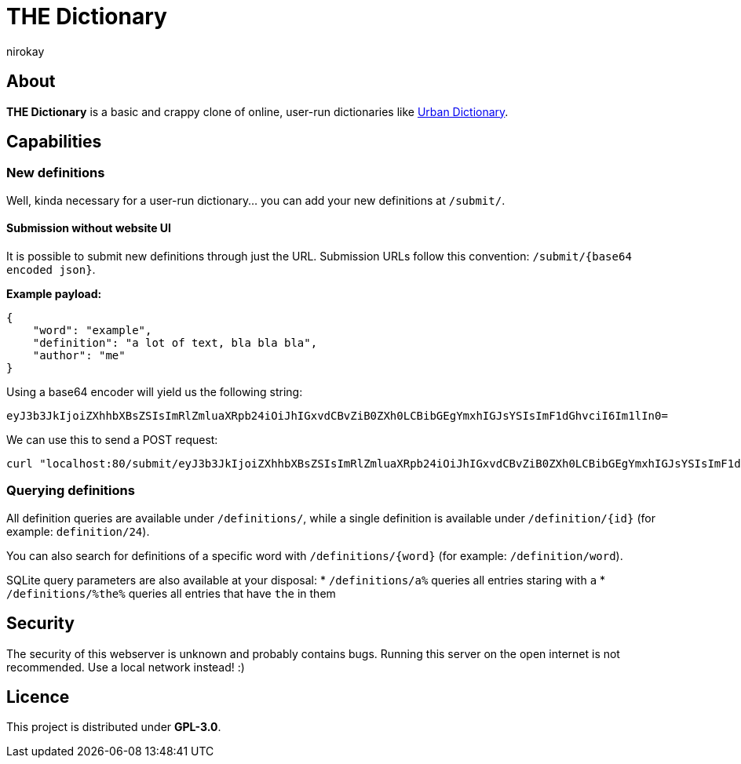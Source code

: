 = THE Dictionary
:author: nirokay

== About

**THE Dictionary** is a basic and crappy clone of online, user-run dictionaries
like https://www.urbandictionary.com/[Urban Dictionary].

== Capabilities

=== New definitions

Well, kinda necessary for a user-run dictionary... you can add your new
definitions at `/submit/`.

==== Submission without website UI

It is possible to submit new definitions through just the URL.
Submission URLs follow this convention: `/submit/{base64 encoded json}`.

**Example payload:**

[source,json]
----
{
    "word": "example",
    "definition": "a lot of text, bla bla bla",
    "author": "me"
}
----

Using a base64 encoder will yield us the following string:
[source,base64]
----
eyJ3b3JkIjoiZXhhbXBsZSIsImRlZmluaXRpb24iOiJhIGxvdCBvZiB0ZXh0LCBibGEgYmxhIGJsYSIsImF1dGhvciI6Im1lIn0=
----

We can use this to send a POST request:
[source,bash]
----
curl "localhost:80/submit/eyJ3b3JkIjoiZXhhbXBsZSIsImRlZmluaXRpb24iOiJhIGxvdCBvZiB0ZXh0LCBibGEgYmxhIGJsYSIsImF1dGhvciI6Im1lIn0="
----

=== Querying definitions

All definition queries are available under `/definitions/`, while a single
definition is available under `/definition/{id}` (for example:
`definition/24`).

You can also search for definitions of a specific word with
`/definitions/{word}` (for example: `/definition/word`).

SQLite query parameters are also available at your disposal:
* `/definitions/a%` queries all entries staring with `a`
* `/definitions/%the%` queries all entries that have `the` in them

== Security

The security of this webserver is unknown and probably contains bugs.
Running this server on the open internet is not recommended. Use a local
network instead! :)

== Licence

This project is distributed under **GPL-3.0**.
